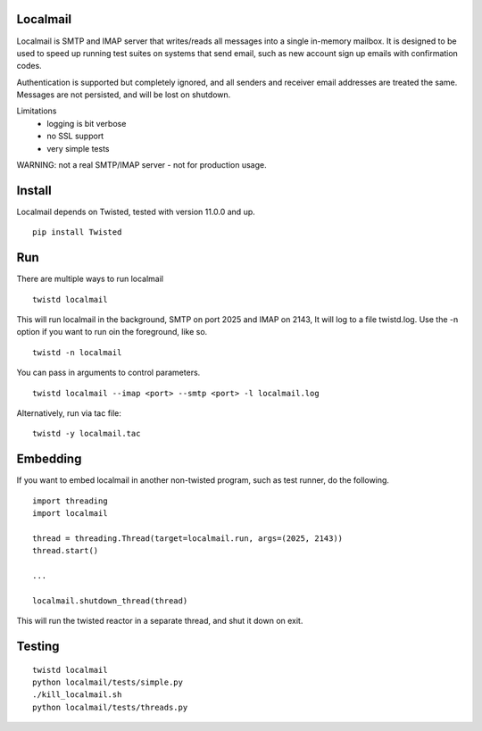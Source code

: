 Localmail
=========

Localmail is SMTP and IMAP server that writes/reads all messages into a single
in-memory mailbox. It is designed to be used to speed up running test suites on
systems that send email, such as new account sign up emails with confirmation
codes.

Authentication is supported but completely ignored, and all senders and
receiver email addresses are treated the same. Messages are not persisted, and
will be lost on shutdown.

Limitations
 - logging is bit verbose
 - no SSL support
 - very simple tests

WARNING: not a real SMTP/IMAP server - not for production usage.

Install
=======

Localmail depends on Twisted, tested with version 11.0.0 and up.

::

    pip install Twisted

Run
===

There are multiple ways to run localmail

::

    twistd localmail

This will run localmail in the background, SMTP on port 2025 and IMAP on 2143,
It will log to a file twistd.log. Use the -n option if you want to run oin the
foreground, like so.

::

    twistd -n localmail

You can pass in arguments to control parameters.

::

   twistd localmail --imap <port> --smtp <port> -l localmail.log

Alternatively, run via tac file:

::

    twistd -y localmail.tac

Embedding
=========

If you want to embed localmail in another non-twisted program, such as test
runner, do the following.

::

    import threading
    import localmail

    thread = threading.Thread(target=localmail.run, args=(2025, 2143))
    thread.start()

    ...

    localmail.shutdown_thread(thread)

This will run the twisted reactor in a separate thread, and shut it down on
exit.


Testing
=======

::

    twistd localmail
    python localmail/tests/simple.py
    ./kill_localmail.sh
    python localmail/tests/threads.py
